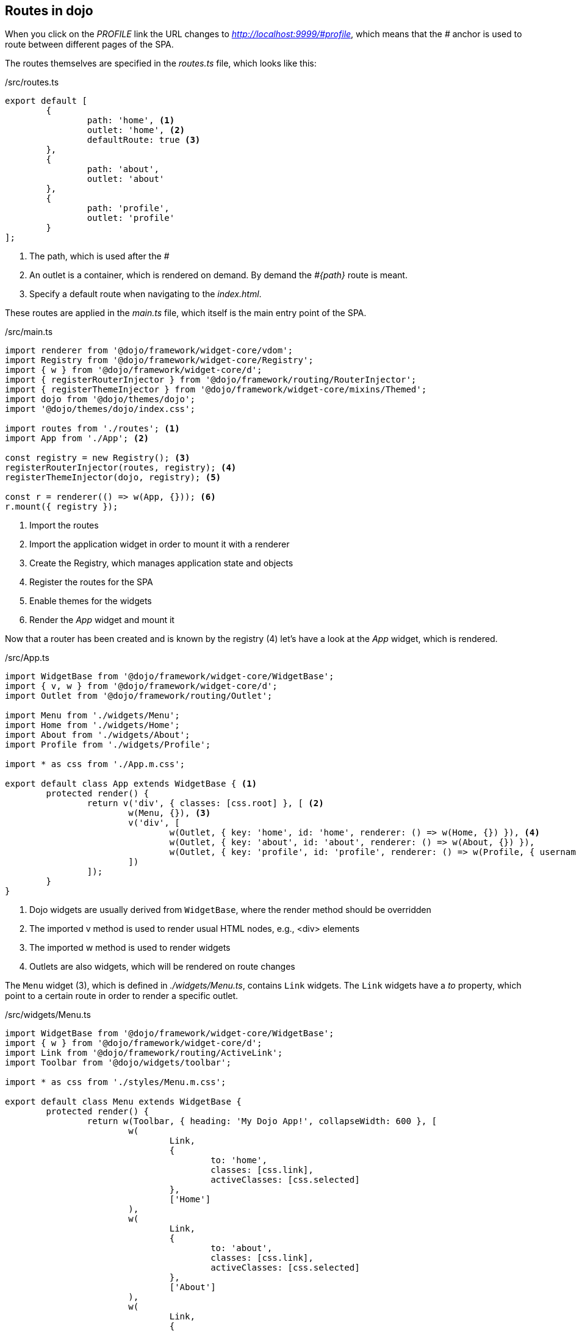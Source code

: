 == Routes in dojo

When you click on the _PROFILE_ link the URL changes to _http://localhost:9999/\#profile_,
which means that the _#_ anchor is used to route between different pages of the SPA.

The routes themselves are specified in the _routes.ts_ file, which looks like this:

./src/routes.ts
[source, javascript]
----
export default [
	{
		path: 'home', <1>
		outlet: 'home', <2>
		defaultRoute: true <3>
	},
	{
		path: 'about',
		outlet: 'about'
	},
	{
		path: 'profile',
		outlet: 'profile'
	}
];
----

<1> The path, which is used after the _#_
<2> An outlet is a container, which is rendered on demand. By demand the _#{path}_ route is meant. 
<3> Specify a default route when navigating to the _index.html_.

These routes are applied in the _main.ts_ file, which itself is the main entry point of the SPA.

./src/main.ts
[source, javascript]
----
import renderer from '@dojo/framework/widget-core/vdom';
import Registry from '@dojo/framework/widget-core/Registry';
import { w } from '@dojo/framework/widget-core/d';
import { registerRouterInjector } from '@dojo/framework/routing/RouterInjector';
import { registerThemeInjector } from '@dojo/framework/widget-core/mixins/Themed';
import dojo from '@dojo/themes/dojo';
import '@dojo/themes/dojo/index.css';

import routes from './routes'; <1>
import App from './App'; <2>

const registry = new Registry(); <3>
registerRouterInjector(routes, registry); <4>
registerThemeInjector(dojo, registry); <5>

const r = renderer(() => w(App, {})); <6>
r.mount({ registry });
----

<1> Import the routes
<2> Import the application widget in order to mount it with a renderer
<3> Create the Registry, which manages application state and objects
<4> Register the routes for the SPA
<5> Enable themes for the widgets
<6> Render the _App_ widget and mount it

Now that a router has been created and is known by the registry (4) let's have a look at the _App_ widget, which is rendered.

./src/App.ts
[source, javascript]
----
import WidgetBase from '@dojo/framework/widget-core/WidgetBase';
import { v, w } from '@dojo/framework/widget-core/d';
import Outlet from '@dojo/framework/routing/Outlet';

import Menu from './widgets/Menu';
import Home from './widgets/Home';
import About from './widgets/About';
import Profile from './widgets/Profile';

import * as css from './App.m.css';

export default class App extends WidgetBase { <1>
	protected render() {
		return v('div', { classes: [css.root] }, [ <2>
			w(Menu, {}), <3>
			v('div', [
				w(Outlet, { key: 'home', id: 'home', renderer: () => w(Home, {}) }), <4>
				w(Outlet, { key: 'about', id: 'about', renderer: () => w(About, {}) }),
				w(Outlet, { key: 'profile', id: 'profile', renderer: () => w(Profile, { username: 'Dojo User' }) })
			])
		]);
	}
}
----

<1> Dojo widgets are usually derived from `WidgetBase`, where the render method should be overridden
<2> The imported v method is used to render usual HTML nodes, e.g., <div> elements
<3> The imported w method is used to render widgets
<4> Outlets are also widgets, which will be rendered on route changes

The `Menu` widget (3), which is defined in _./widgets/Menu.ts_, contains `Link` widgets.
The `Link` widgets have a _to_ property, which point to a certain route in order to render a specific outlet.

./src/widgets/Menu.ts
[source, javascript]
----
import WidgetBase from '@dojo/framework/widget-core/WidgetBase';
import { w } from '@dojo/framework/widget-core/d';
import Link from '@dojo/framework/routing/ActiveLink';
import Toolbar from '@dojo/widgets/toolbar';

import * as css from './styles/Menu.m.css';

export default class Menu extends WidgetBase {
	protected render() {
		return w(Toolbar, { heading: 'My Dojo App!', collapseWidth: 600 }, [
			w(
				Link,
				{
					to: 'home',
					classes: [css.link],
					activeClasses: [css.selected]
				},
				['Home']
			),
			w(
				Link,
				{
					to: 'about',
					classes: [css.link],
					activeClasses: [css.selected]
				},
				['About']
			),
			w(
				Link,
				{
					to: 'profile',
					classes: [css.link],
					activeClasses: [css.selected]
				},
				['Profile']
			)
		]);
	}
}
----
